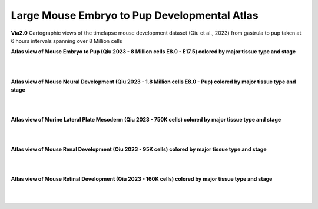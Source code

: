 Large Mouse Embryo to Pup Developmental Atlas
=================================================
**Via2.0** Cartographic views of the timelapse mouse development dataset (Qiu et al., 2023) from gastrula to pup taken at 6 hours intervals spanning over 8 Million cells

**Atlas view of Mouse Embryo to Pup (Qiu 2023 - 8 Million cells E8.0 - E17.5) colored by major tissue type and stage**

.. raw:: html

  <img src="https://github.com/ShobiStassen/VIA/blob/master/Figures/AtlasGallery/readthedocs_434_full_qiu_mousepup.png?raw=true" width="1000px" align="center" </a>

| 
|


**Atlas view of Mouse Neural Development (Qiu 2023 - 1.8 Million cells E8.0 - Pup) colored by major tissue type and stage**

.. raw:: html

  <img src="https://github.com/ShobiStassen/VIA/blob/master/Figures/AtlasGallery/rtd_picture_neural_2.png?raw=true" width="1000px" align="center" </a>

| 
|

**Atlas view of Murine Lateral Plate Mesoderm (Qiu 2023 - 750K cells) colored by major tissue type and stage**

.. raw:: html

  <img src="https://github.com/ShobiStassen/VIA/blob/master/Figures/AtlasGallery/qiu2023_mouse_lateralPlateMeso.png?raw=true" width="1000px" align="center" </a>

| 
|

**Atlas view of Mouse Renal Development (Qiu 2023 - 95K cells) colored by major tissue type and stage**

.. raw:: html

  <img src="https://github.com/ShobiStassen/VIA/blob/master/Figures/qiu_renal2023.png?raw=true" width="1000px" align="center" </a>

| 
|

**Atlas view of Mouse Retinal Development (Qiu 2023 - 160K cells) colored by major tissue type and stage**

.. raw:: html

  <img src="https://github.com/ShobiStassen/VIA/blob/master/Figures/AtlasGallery/qiu_retinal2023.png?raw=true" width="1000px" align="center" </a>

| 
|
